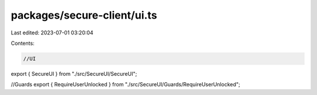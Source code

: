 packages/secure-client/ui.ts
============================

Last edited: 2023-07-01 03:20:04

Contents:

.. code-block:: ts

    //UI
export { SecureUI } from "./src/SecureUI/SecureUI";

//Guards
export { RequireUserUnlocked } from "./src/SecureUI/Guards/RequireUserUnlocked";


